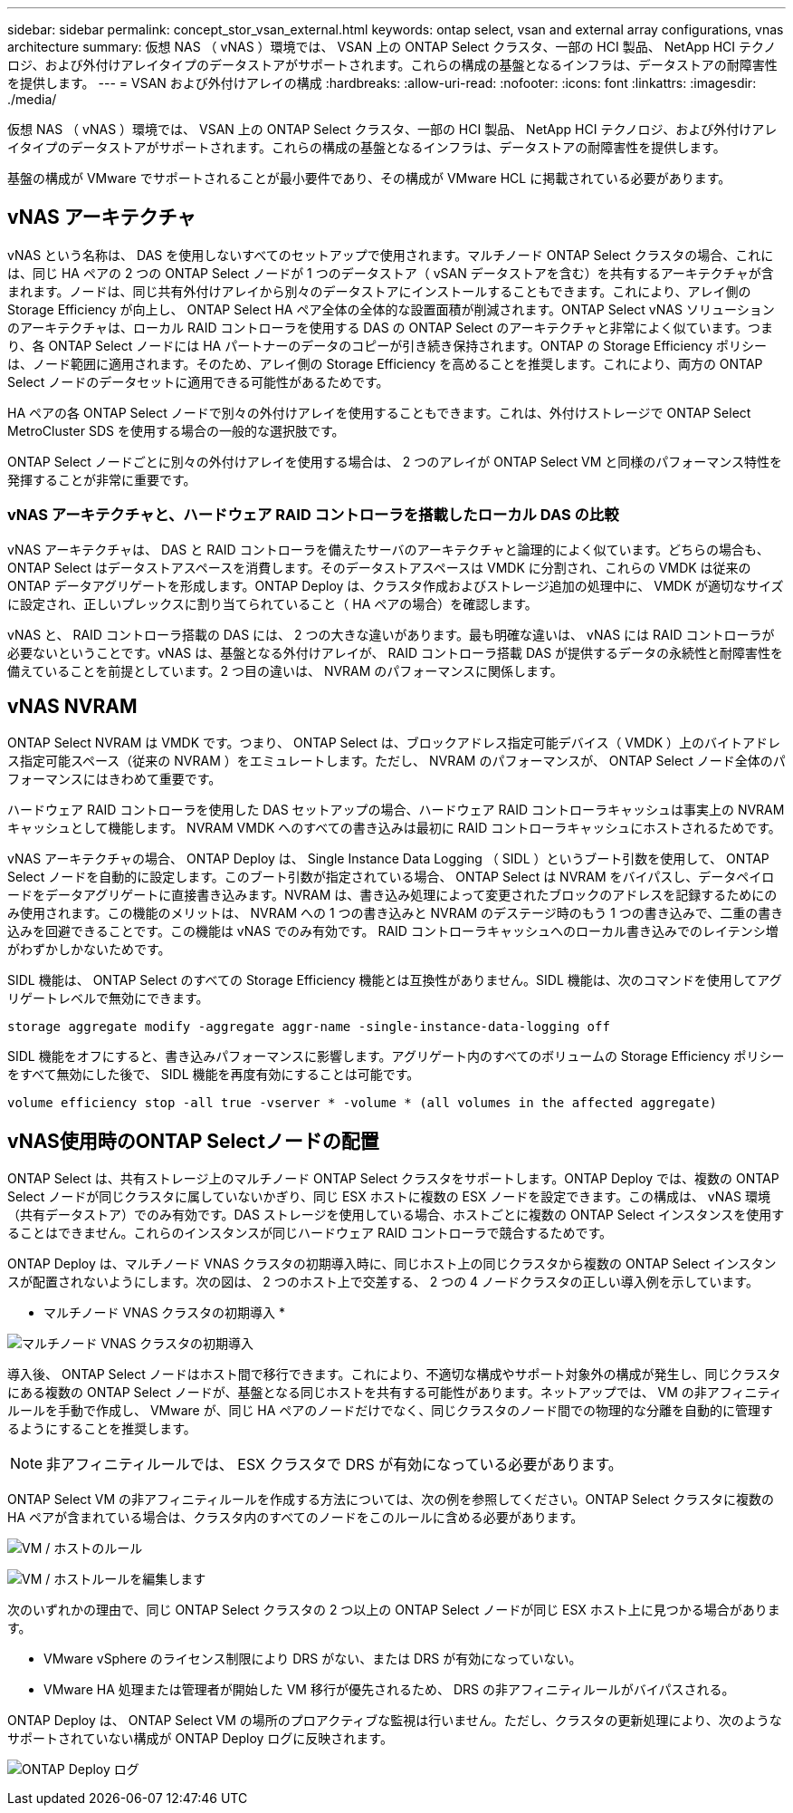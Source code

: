 ---
sidebar: sidebar 
permalink: concept_stor_vsan_external.html 
keywords: ontap select, vsan and external array configurations, vnas architecture 
summary: 仮想 NAS （ vNAS ）環境では、 VSAN 上の ONTAP Select クラスタ、一部の HCI 製品、 NetApp HCI テクノロジ、および外付けアレイタイプのデータストアがサポートされます。これらの構成の基盤となるインフラは、データストアの耐障害性を提供します。 
---
= VSAN および外付けアレイの構成
:hardbreaks:
:allow-uri-read: 
:nofooter: 
:icons: font
:linkattrs: 
:imagesdir: ./media/


[role="lead"]
仮想 NAS （ vNAS ）環境では、 VSAN 上の ONTAP Select クラスタ、一部の HCI 製品、 NetApp HCI テクノロジ、および外付けアレイタイプのデータストアがサポートされます。これらの構成の基盤となるインフラは、データストアの耐障害性を提供します。

基盤の構成が VMware でサポートされることが最小要件であり、その構成が VMware HCL に掲載されている必要があります。



== vNAS アーキテクチャ

vNAS という名称は、 DAS を使用しないすべてのセットアップで使用されます。マルチノード ONTAP Select クラスタの場合、これには、同じ HA ペアの 2 つの ONTAP Select ノードが 1 つのデータストア（ vSAN データストアを含む）を共有するアーキテクチャが含まれます。ノードは、同じ共有外付けアレイから別々のデータストアにインストールすることもできます。これにより、アレイ側の Storage Efficiency が向上し、 ONTAP Select HA ペア全体の全体的な設置面積が削減されます。ONTAP Select vNAS ソリューションのアーキテクチャは、ローカル RAID コントローラを使用する DAS の ONTAP Select のアーキテクチャと非常によく似ています。つまり、各 ONTAP Select ノードには HA パートナーのデータのコピーが引き続き保持されます。ONTAP の Storage Efficiency ポリシーは、ノード範囲に適用されます。そのため、アレイ側の Storage Efficiency を高めることを推奨します。これにより、両方の ONTAP Select ノードのデータセットに適用できる可能性があるためです。

HA ペアの各 ONTAP Select ノードで別々の外付けアレイを使用することもできます。これは、外付けストレージで ONTAP Select MetroCluster SDS を使用する場合の一般的な選択肢です。

ONTAP Select ノードごとに別々の外付けアレイを使用する場合は、 2 つのアレイが ONTAP Select VM と同様のパフォーマンス特性を発揮することが非常に重要です。



=== vNAS アーキテクチャと、ハードウェア RAID コントローラを搭載したローカル DAS の比較

vNAS アーキテクチャは、 DAS と RAID コントローラを備えたサーバのアーキテクチャと論理的によく似ています。どちらの場合も、 ONTAP Select はデータストアスペースを消費します。そのデータストアスペースは VMDK に分割され、これらの VMDK は従来の ONTAP データアグリゲートを形成します。ONTAP Deploy は、クラスタ作成およびストレージ追加の処理中に、 VMDK が適切なサイズに設定され、正しいプレックスに割り当てられていること（ HA ペアの場合）を確認します。

vNAS と、 RAID コントローラ搭載の DAS には、 2 つの大きな違いがあります。最も明確な違いは、 vNAS には RAID コントローラが必要ないということです。vNAS は、基盤となる外付けアレイが、 RAID コントローラ搭載 DAS が提供するデータの永続性と耐障害性を備えていることを前提としています。2 つ目の違いは、 NVRAM のパフォーマンスに関係します。



== vNAS NVRAM

ONTAP Select NVRAM は VMDK です。つまり、 ONTAP Select は、ブロックアドレス指定可能デバイス（ VMDK ）上のバイトアドレス指定可能スペース（従来の NVRAM ）をエミュレートします。ただし、 NVRAM のパフォーマンスが、 ONTAP Select ノード全体のパフォーマンスにはきわめて重要です。

ハードウェア RAID コントローラを使用した DAS セットアップの場合、ハードウェア RAID コントローラキャッシュは事実上の NVRAM キャッシュとして機能します。 NVRAM VMDK へのすべての書き込みは最初に RAID コントローラキャッシュにホストされるためです。

vNAS アーキテクチャの場合、 ONTAP Deploy は、 Single Instance Data Logging （ SIDL ）というブート引数を使用して、 ONTAP Select ノードを自動的に設定します。このブート引数が指定されている場合、 ONTAP Select は NVRAM をバイパスし、データペイロードをデータアグリゲートに直接書き込みます。NVRAM は、書き込み処理によって変更されたブロックのアドレスを記録するためにのみ使用されます。この機能のメリットは、 NVRAM への 1 つの書き込みと NVRAM のデステージ時のもう 1 つの書き込みで、二重の書き込みを回避できることです。この機能は vNAS でのみ有効です。 RAID コントローラキャッシュへのローカル書き込みでのレイテンシ増がわずかしかないためです。

SIDL 機能は、 ONTAP Select のすべての Storage Efficiency 機能とは互換性がありません。SIDL 機能は、次のコマンドを使用してアグリゲートレベルで無効にできます。

[listing]
----
storage aggregate modify -aggregate aggr-name -single-instance-data-logging off
----
SIDL 機能をオフにすると、書き込みパフォーマンスに影響します。アグリゲート内のすべてのボリュームの Storage Efficiency ポリシーをすべて無効にした後で、 SIDL 機能を再度有効にすることは可能です。

[listing]
----
volume efficiency stop -all true -vserver * -volume * (all volumes in the affected aggregate)
----


== vNAS使用時のONTAP Selectノードの配置

ONTAP Select は、共有ストレージ上のマルチノード ONTAP Select クラスタをサポートします。ONTAP Deploy では、複数の ONTAP Select ノードが同じクラスタに属していないかぎり、同じ ESX ホストに複数の ESX ノードを設定できます。この構成は、 vNAS 環境（共有データストア）でのみ有効です。DAS ストレージを使用している場合、ホストごとに複数の ONTAP Select インスタンスを使用することはできません。これらのインスタンスが同じハードウェア RAID コントローラで競合するためです。

ONTAP Deploy は、マルチノード VNAS クラスタの初期導入時に、同じホスト上の同じクラスタから複数の ONTAP Select インスタンスが配置されないようにします。次の図は、 2 つのホスト上で交差する、 2 つの 4 ノードクラスタの正しい導入例を示しています。

* マルチノード VNAS クラスタの初期導入 *

image:ST_14.jpg["マルチノード VNAS クラスタの初期導入"]

導入後、 ONTAP Select ノードはホスト間で移行できます。これにより、不適切な構成やサポート対象外の構成が発生し、同じクラスタにある複数の ONTAP Select ノードが、基盤となる同じホストを共有する可能性があります。ネットアップでは、 VM の非アフィニティルールを手動で作成し、 VMware が、同じ HA ペアのノードだけでなく、同じクラスタのノード間での物理的な分離を自動的に管理するようにすることを推奨します。


NOTE: 非アフィニティルールでは、 ESX クラスタで DRS が有効になっている必要があります。

ONTAP Select VM の非アフィニティルールを作成する方法については、次の例を参照してください。ONTAP Select クラスタに複数の HA ペアが含まれている場合は、クラスタ内のすべてのノードをこのルールに含める必要があります。

image:ST_15.jpg["VM / ホストのルール"]

image:ST_16.jpg["VM / ホストルールを編集します"]

次のいずれかの理由で、同じ ONTAP Select クラスタの 2 つ以上の ONTAP Select ノードが同じ ESX ホスト上に見つかる場合があります。

* VMware vSphere のライセンス制限により DRS がない、または DRS が有効になっていない。
* VMware HA 処理または管理者が開始した VM 移行が優先されるため、 DRS の非アフィニティルールがバイパスされる。


ONTAP Deploy は、 ONTAP Select VM の場所のプロアクティブな監視は行いません。ただし、クラスタの更新処理により、次のようなサポートされていない構成が ONTAP Deploy ログに反映されます。

image:ST_17.PNG["ONTAP Deploy ログ"]
